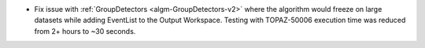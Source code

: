 - Fix issue with :ref:`GroupDetectors <algm-GroupDetectors-v2>` where the algorithm would freeze on large datasets while adding EventList to the Output Workspace. Testing with TOPAZ-50006 execution time was reduced from 2+ hours to ~30 seconds.
